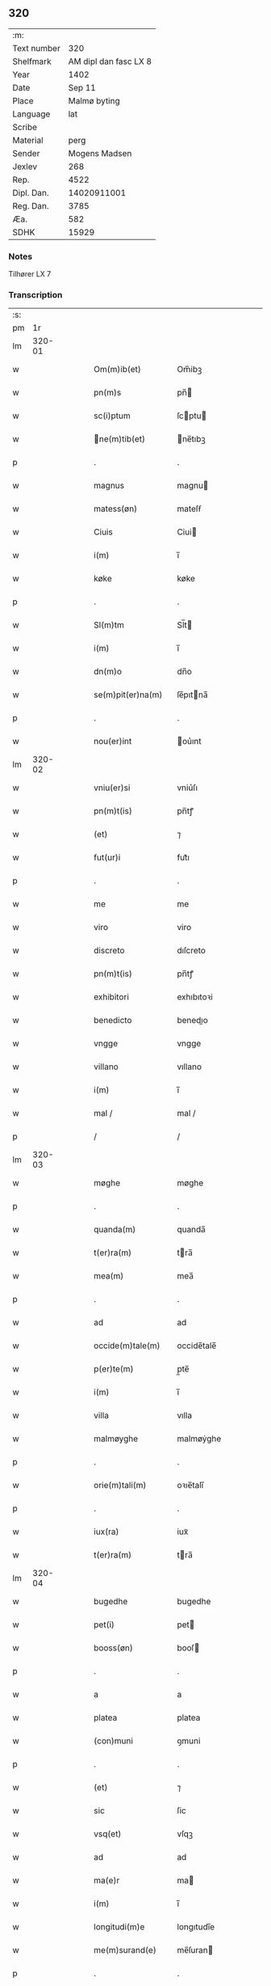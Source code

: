 ** 320
| :m:         |                       |
| Text number |                   320 |
| Shelfmark   | AM dipl dan fasc LX 8 |
| Year        |                  1402 |
| Date        |                Sep 11 |
| Place       |          Malmø byting |
| Language    |                   lat |
| Scribe      |                       |
| Material    |                  perg |
| Sender      |         Mogens Madsen |
| Jexlev      |                   268 |
| Rep.        |                  4522 |
| Dipl. Dan.  |           14020911001 |
| Reg. Dan.   |                  3785 |
| Æa.         |                   582 |
| SDHK        |                 15929 |

*** Notes
Tilhører LX 7

*** Transcription
| :s: |        |   |   |   |   |                   |             |   |   |   |   |     |   |   |    |        |
| pm  |     1r |   |   |   |   |                   |             |   |   |   |   |     |   |   |    |        |
| lm  | 320-01 |   |   |   |   |                   |             |   |   |   |   |     |   |   |    |        |
| w   |        |   |   |   |   | Om(m)ib(et)       | Om̅ibꝫ       |   |   |   |   | lat |   |   |    | 320-01 |
| w   |        |   |   |   |   | pn(m)s            | pn̅         |   |   |   |   | lat |   |   |    | 320-01 |
| w   |        |   |   |   |   | sc(i)ptum         | ſcptu     |   |   |   |   | lat |   |   |    | 320-01 |
| w   |        |   |   |   |   | ne(m)tib(et)     | ne̅tıbꝫ     |   |   |   |   | lat |   |   |    | 320-01 |
| p   |        |   |   |   |   | .                 | .           |   |   |   |   | lat |   |   |    | 320-01 |
| w   |        |   |   |   |   | magnus            | magnu      |   |   |   |   | lat |   |   |    | 320-01 |
| w   |        |   |   |   |   | matess(øn)        | mateſẜ      |   |   |   |   | lat |   |   |    | 320-01 |
| w   |        |   |   |   |   | Ciuis             | Ciui       |   |   |   |   | lat |   |   |    | 320-01 |
| w   |        |   |   |   |   | i(m)              | ı̅           |   |   |   |   | lat |   |   |    | 320-01 |
| w   |        |   |   |   |   | køke              | køke        |   |   |   |   | lat |   |   |    | 320-01 |
| p   |        |   |   |   |   | .                 | .           |   |   |   |   | lat |   |   |    | 320-01 |
| w   |        |   |   |   |   | Sl(m)tm           | Sl̅t        |   |   |   |   | lat |   |   |    | 320-01 |
| w   |        |   |   |   |   | i(m)              | ı̅           |   |   |   |   | lat |   |   |    | 320-01 |
| w   |        |   |   |   |   | dn(m)o            | dn̅o         |   |   |   |   | lat |   |   |    | 320-01 |
| w   |        |   |   |   |   | se(m)pit(er)na(m) | ſe̅pıtna̅    |   |   |   |   | lat |   |   |    | 320-01 |
| p   |        |   |   |   |   | .                 | .           |   |   |   |   | lat |   |   |    | 320-01 |
| w   |        |   |   |   |   | nou(er)int        | ou͛ınt      |   |   |   |   | lat |   |   |    | 320-01 |
| lm  | 320-02 |   |   |   |   |                   |             |   |   |   |   |     |   |   |    |        |
| w   |        |   |   |   |   | vniu(er)si        | vniu͛ſı      |   |   |   |   | lat |   |   |    | 320-02 |
| w   |        |   |   |   |   | pn(m)t(is)        | pn̅tꝭ        |   |   |   |   | lat |   |   |    | 320-02 |
| w   |        |   |   |   |   | (et)              | ⁊           |   |   |   |   | lat |   |   |    | 320-02 |
| w   |        |   |   |   |   | fut(ur)i          | fut᷑ı        |   |   |   |   | lat |   |   |    | 320-02 |
| p   |        |   |   |   |   | .                 | .           |   |   |   |   | lat |   |   |    | 320-02 |
| w   |        |   |   |   |   | me                | me          |   |   |   |   | lat |   |   |    | 320-02 |
| w   |        |   |   |   |   | viro              | viro        |   |   |   |   | lat |   |   |    | 320-02 |
| w   |        |   |   |   |   | discreto          | dıſcreto    |   |   |   |   | lat |   |   |    | 320-02 |
| w   |        |   |   |   |   | pn(m)t(is)        | pn̅tꝭ        |   |   |   |   | lat |   |   |    | 320-02 |
| w   |        |   |   |   |   | exhibitori        | exhıbıtoꝛi  |   |   |   |   | lat |   |   |    | 320-02 |
| w   |        |   |   |   |   | benedicto         | benedıo    |   |   |   |   | lat |   |   |    | 320-02 |
| w   |        |   |   |   |   | vngge             | vngge       |   |   |   |   | lat |   |   |    | 320-02 |
| w   |        |   |   |   |   | villano           | vıllano     |   |   |   |   | lat |   |   |    | 320-02 |
| w   |        |   |   |   |   | i(m)              | ı̅           |   |   |   |   | lat |   |   |    | 320-02 |
| w   |        |   |   |   |   | mal /             | mal /       |   |   |   |   | lat |   |   |    | 320-02 |
| p   |        |   |   |   |   | /                 | /           |   |   |   |   | lat |   |   |    | 320-02 |
| lm  | 320-03 |   |   |   |   |                   |             |   |   |   |   |     |   |   |    |        |
| w   |        |   |   |   |   | møghe             | møghe       |   |   |   |   | lat |   |   |    | 320-03 |
| p   |        |   |   |   |   | .                 | .           |   |   |   |   | lat |   |   |    | 320-03 |
| w   |        |   |   |   |   | quanda(m)         | quanda̅      |   |   |   |   | lat |   |   |    | 320-03 |
| w   |        |   |   |   |   | t(er)ra(m)        | tra̅        |   |   |   |   | lat |   |   |    | 320-03 |
| w   |        |   |   |   |   | mea(m)            | mea̅         |   |   |   |   | lat |   |   |    | 320-03 |
| p   |        |   |   |   |   | .                 | .           |   |   |   |   | lat |   |   |    | 320-03 |
| w   |        |   |   |   |   | ad                | ad          |   |   |   |   | lat |   |   |    | 320-03 |
| w   |        |   |   |   |   | occide(m)tale(m)  | occide̅tale̅  |   |   |   |   | lat |   |   |    | 320-03 |
| w   |        |   |   |   |   | p(er)te(m)        | p̲te̅         |   |   |   |   | lat |   |   |    | 320-03 |
| w   |        |   |   |   |   | i(m)              | ı̅           |   |   |   |   | lat |   |   |    | 320-03 |
| w   |        |   |   |   |   | villa             | vılla       |   |   |   |   | lat |   |   |    | 320-03 |
| w   |        |   |   |   |   | malmøyghe         | malmøẏghe   |   |   |   |   | lat |   |   |    | 320-03 |
| p   |        |   |   |   |   | .                 | .           |   |   |   |   | lat |   |   |    | 320-03 |
| w   |        |   |   |   |   | orie(m)tali(m)    | oꝛıe̅talı̅    |   |   |   |   | lat |   |   |    | 320-03 |
| p   |        |   |   |   |   | .                 | .           |   |   |   |   | lat |   |   |    | 320-03 |
| w   |        |   |   |   |   | iux(ra)           | iuxᷓ         |   |   |   |   | lat |   |   |    | 320-03 |
| w   |        |   |   |   |   | t(er)ra(m)        | tra̅        |   |   |   |   | lat |   |   |    | 320-03 |
| lm  | 320-04 |   |   |   |   |                   |             |   |   |   |   |     |   |   |    |        |
| w   |        |   |   |   |   | bugedhe           | bugedhe     |   |   |   |   | lat |   |   |    | 320-04 |
| w   |        |   |   |   |   | pet(i)            | pet        |   |   |   |   | lat |   |   |    | 320-04 |
| w   |        |   |   |   |   | booss(øn)         | booſ       |   |   |   |   | lat |   |   |    | 320-04 |
| p   |        |   |   |   |   | .                 | .           |   |   |   |   | lat |   |   |    | 320-04 |
| w   |        |   |   |   |   | a                 | a           |   |   |   |   | lat |   |   |    | 320-04 |
| w   |        |   |   |   |   | platea            | platea      |   |   |   |   | lat |   |   |    | 320-04 |
| w   |        |   |   |   |   | (con)muni         | ꝯmuni       |   |   |   |   | lat |   |   |    | 320-04 |
| p   |        |   |   |   |   | .                 | .           |   |   |   |   | lat |   |   |    | 320-04 |
| w   |        |   |   |   |   | (et)              | ⁊           |   |   |   |   | lat |   |   |    | 320-04 |
| w   |        |   |   |   |   | sic               | ſic         |   |   |   |   | lat |   |   |    | 320-04 |
| w   |        |   |   |   |   | vsq(et)           | vſqꝫ        |   |   |   |   | lat |   |   |    | 320-04 |
| w   |        |   |   |   |   | ad                | ad          |   |   |   |   | lat |   |   |    | 320-04 |
| w   |        |   |   |   |   | ma(e)r            | ma         |   |   |   |   | lat |   |   |    | 320-04 |
| w   |        |   |   |   |   | i(m)              | ı̅           |   |   |   |   | lat |   |   |    | 320-04 |
| w   |        |   |   |   |   | longitudi(m)e     | longıtudı̅e  |   |   |   |   | lat |   |   |    | 320-04 |
| w   |        |   |   |   |   | me(m)surand(e)    | me̅ſuran    |   |   |   |   | lat |   |   |    | 320-04 |
| p   |        |   |   |   |   | .                 | .           |   |   |   |   | lat |   |   |    | 320-04 |
| w   |        |   |   |   |   | Cui(us)           | Cui᷒         |   |   |   |   | lat |   |   |    | 320-04 |
| lm  | 320-05 |   |   |   |   |                   |             |   |   |   |   |     |   |   |    |        |
| w   |        |   |   |   |   | latitudo          | latıtudo    |   |   |   |   | lat |   |   |    | 320-05 |
| p   |        |   |   |   |   | .                 | .           |   |   |   |   | lat |   |   |    | 320-05 |
| w   |        |   |   |   |   | noue(m)           | noue̅        |   |   |   |   | lat |   |   |    | 320-05 |
| w   |        |   |   |   |   | vlnas             | vlna       |   |   |   |   | lat |   |   |    | 320-05 |
| p   |        |   |   |   |   | .                 | .           |   |   |   |   | lat |   |   |    | 320-05 |
| w   |        |   |   |   |   |                  |            |   |   |   |   | lat |   |   |    | 320-05 |
| w   |        |   |   |   |   | q(ra)rtali        | qᷓꝛtalı      |   |   |   |   | lat |   |   |    | 320-05 |
| p   |        |   |   |   |   | .                 | .           |   |   |   |   | lat |   |   |    | 320-05 |
| w   |        |   |   |   |   | vni(us)           | vni᷒         |   |   |   |   | lat |   |   |    | 320-05 |
| w   |        |   |   |   |   | vlne              | vlne        |   |   |   |   | lat |   |   |    | 320-05 |
| w   |        |   |   |   |   | (con)tinet        | ꝯtinet      |   |   |   |   | lat |   |   |    | 320-05 |
| p   |        |   |   |   |   | .                 | .           |   |   |   |   | lat |   |   |    | 320-05 |
| w   |        |   |   |   |   | sitam             | ſıta       |   |   |   |   | lat |   |   |    | 320-05 |
| p   |        |   |   |   |   | /                 | /           |   |   |   |   | lat |   |   |    | 320-05 |
| w   |        |   |   |   |   | In                | In          |   |   |   |   | lat |   |   |    | 320-05 |
| w   |        |   |   |   |   | qua               | qua         |   |   |   |   | lat |   |   |    | 320-05 |
| w   |        |   |   |   |   | yngemar(us)       | yngemar᷒     |   |   |   |   | lat |   |   |    | 320-05 |
| w   |        |   |   |   |   | bødeke(er)        | bødeke͛      |   |   |   |   | lat |   |   |    | 320-05 |
| lm  | 320-06 |   |   |   |   |                   |             |   |   |   |   |     |   |   |    |        |
| w   |        |   |   |   |   | p(ro)nu(m)c       | ꝓnu̅c        |   |   |   |   | lat |   |   |    | 320-06 |
| w   |        |   |   |   |   | hi(m)tat          | hı̅tat       |   |   |   |   | lat |   |   |    | 320-06 |
| w   |        |   |   |   |   |                  |            |   |   |   |   | lat |   |   |    | 320-06 |
| w   |        |   |   |   |   | domib(et)         | domibꝫ      |   |   |   |   | lat |   |   |    | 320-06 |
| w   |        |   |   |   |   | (et)              | ⁊           |   |   |   |   | lat |   |   |    | 320-06 |
| w   |        |   |   |   |   | structur(is)      | ﬅruurꝭ     |   |   |   |   | lat |   |   |    | 320-06 |
| p   |        |   |   |   |   | .                 | .           |   |   |   |   | lat |   |   |    | 320-06 |
| w   |        |   |   |   |   | fundis            | fundi      |   |   |   |   | lat |   |   |    | 320-06 |
| w   |        |   |   |   |   | (et)              | ⁊           |   |   |   |   | lat |   |   |    | 320-06 |
| w   |        |   |   |   |   | spacijs           | ſpacij     |   |   |   |   | lat |   |   |    | 320-06 |
| w   |        |   |   |   |   | eius              | eiu        |   |   |   |   | lat |   |   |    | 320-06 |
| w   |        |   |   |   |   | vniu(er)sis       | vnıu͛ſı     |   |   |   |   | lat |   |   |    | 320-06 |
| p   |        |   |   |   |   | .                 | .           |   |   |   |   | lat |   |   |    | 320-06 |
| w   |        |   |   |   |   | nll(m)is          | nll̅ı       |   |   |   |   | lat |   |   |    | 320-06 |
| w   |        |   |   |   |   | except(is)        | exceptꝭ     |   |   |   |   | lat |   |   |    | 320-06 |
| w   |        |   |   |   |   | qui /             | qui /       |   |   |   |   | lat |   |   |    | 320-06 |
| p   |        |   |   |   |   | /                 | /           |   |   |   |   | lat |   |   |    | 320-06 |
| lm  | 320-07 |   |   |   |   |                   |             |   |   |   |   |     |   |   |    |        |
| w   |        |   |   |   |   | buscu(m)q(et)     | buſcu̅qꝫ     |   |   |   |   | lat |   |   |    | 320-07 |
| w   |        |   |   |   |   | no(m)ib(et)       | no̅ıbꝫ       |   |   |   |   | lat |   |   |    | 320-07 |
| w   |        |   |   |   |   | ce(m)seant(ur)    | ce̅ſeant᷑     |   |   |   |   | lat |   |   |    | 320-07 |
| p   |        |   |   |   |   | .                 | .           |   |   |   |   | lat |   |   |    | 320-07 |
| w   |        |   |   |   |   | rite              | rite        |   |   |   |   | lat |   |   |    | 320-07 |
| w   |        |   |   |   |   | (et)              | ⁊           |   |   |   |   | lat |   |   |    | 320-07 |
| w   |        |   |   |   |   | r(o)nabil(m)r     | rͦnabıl̅r     |   |   |   |   | lat |   |   |    | 320-07 |
| w   |        |   |   |   |   | vendidisse        | vendıdıe   |   |   |   |   | lat |   |   |    | 320-07 |
| w   |        |   |   |   |   | (et)              | ⁊           |   |   |   |   | lat |   |   | =  | 320-07 |
| w   |        |   |   |   |   | p(er)it(er)       | p̲it        |   |   |   |   | lat |   |   | == | 320-07 |
| p   |        |   |   |   |   | .                 | .           |   |   |   |   | lat |   |   |    | 320-07 |
| w   |        |   |   |   |   | i(m)              | ı̅           |   |   |   |   | lat |   |   |    | 320-07 |
| w   |        |   |   |   |   | placito           | placito     |   |   |   |   | lat |   |   |    | 320-07 |
| w   |        |   |   |   |   | ciuili            | ciuilı      |   |   |   |   | lat |   |   |    | 320-07 |
| w   |        |   |   |   |   | malmø            | malmø      |   |   |   |   | lat |   |   |    | 320-07 |
| lm  | 320-08 |   |   |   |   |                   |             |   |   |   |   |     |   |   |    |        |
| w   |        |   |   |   |   | scotasse          | ſcotae     |   |   |   |   | lat |   |   |    | 320-08 |
| p   |        |   |   |   |   | .                 | .           |   |   |   |   | lat |   |   |    | 320-08 |
| w   |        |   |   |   |   | (et)              | ⁊           |   |   |   |   | lat |   |   |    | 320-08 |
| w   |        |   |   |   |   | ad                | ad          |   |   |   |   | lat |   |   |    | 320-08 |
| w   |        |   |   |   |   | man(us)           | man᷒         |   |   |   |   | lat |   |   |    | 320-08 |
| w   |        |   |   |   |   | eius              | eiu        |   |   |   |   | lat |   |   |    | 320-08 |
| w   |        |   |   |   |   | assignasse        | aıgnae    |   |   |   |   | lat |   |   |    | 320-08 |
| w   |        |   |   |   |   | Iu(e)r            | Iu         |   |   |   |   | lat |   |   |    | 320-08 |
| w   |        |   |   |   |   | pp(er)etuo        | ̲etuo       |   |   |   |   | lat |   |   |    | 320-08 |
| w   |        |   |   |   |   | possidend(e)      | poıden    |   |   |   |   | lat |   |   |    | 320-08 |
| p   |        |   |   |   |   | .                 | .           |   |   |   |   | lat |   |   |    | 320-08 |
| w   |        |   |   |   |   | Recognosce(m)s    | Recognoſce̅ |   |   |   |   | lat |   |   |    | 320-08 |
| w   |        |   |   |   |   | me                | me          |   |   |   |   | lat |   |   |    | 320-08 |
| w   |        |   |   |   |   | plen(m)           | plenͫ        |   |   |   |   | lat |   |   |    | 320-08 |
| lm  | 320-09 |   |   |   |   |                   |             |   |   |   |   |     |   |   |    |        |
| w   |        |   |   |   |   | (et)              | ⁊           |   |   |   |   | lat |   |   |    | 320-09 |
| w   |        |   |   |   |   | sufficie(m)s      | ſuﬀicie̅    |   |   |   |   | lat |   |   |    | 320-09 |
| w   |        |   |   |   |   | p(m)ciu(m)        | p̅ciu̅        |   |   |   |   | lat |   |   |    | 320-09 |
| w   |        |   |   |   |   | ab                | ab          |   |   |   |   | lat |   |   |    | 320-09 |
| w   |        |   |   |   |   | eode(m)           | eode̅        |   |   |   |   | lat |   |   |    | 320-09 |
| w   |        |   |   |   |   | bn(m)dc(m)o       | bn̅dc̅o       |   |   |   |   | lat |   |   |    | 320-09 |
| w   |        |   |   |   |   | vngge             | vngge       |   |   |   |   | lat |   |   |    | 320-09 |
| p   |        |   |   |   |   | .                 | .           |   |   |   |   | lat |   |   |    | 320-09 |
| w   |        |   |   |   |   | p(ro)             | ꝓ           |   |   |   |   | lat |   |   |    | 320-09 |
| w   |        |   |   |   |   | eade(m)           | eade̅        |   |   |   |   | lat |   |   |    | 320-09 |
| w   |        |   |   |   |   | t(er)ra           | tra        |   |   |   |   | lat |   |   |    | 320-09 |
| w   |        |   |   |   |   | scdm(m)           | ſcd̅        |   |   |   |   | lat |   |   |    | 320-09 |
| w   |        |   |   |   |   | velle             | velle       |   |   |   |   | lat |   |   |    | 320-09 |
| w   |        |   |   |   |   | me(m)             | meͫ          |   |   |   |   | lat |   |   |    | 320-09 |
| w   |        |   |   |   |   | ad                | ad          |   |   |   |   | lat |   |   |    | 320-09 |
| w   |        |   |   |   |   | (con)te(m)t(m)    | ꝯte̅tͫ        |   |   |   |   | lat |   |   |    | 320-09 |
| w   |        |   |   |   |   | s(øn)bleuasse     | ẜbleuae    |   |   |   |   | lat |   |   |    | 320-09 |
| lm  | 320-10 |   |   |   |   |                   |             |   |   |   |   |     |   |   |    |        |
| w   |        |   |   |   |   | Ita               | Ita         |   |   |   |   | lat |   |   |    | 320-10 |
| w   |        |   |   |   |   | vt                | vt          |   |   |   |   | lat |   |   |    | 320-10 |
| w   |        |   |   |   |   | ip(m)m            | ıp̅         |   |   |   |   | lat |   |   |    | 320-10 |
| w   |        |   |   |   |   | bn(m)dc(m)m       | bn̅dc̅       |   |   |   |   | lat |   |   |    | 320-10 |
| p   |        |   |   |   |   | .                 | .           |   |   |   |   | lat |   |   |    | 320-10 |
| w   |        |   |   |   |   | (et)              | ⁊           |   |   |   |   | lat |   |   |    | 320-10 |
| w   |        |   |   |   |   | he(er)des         | he͛de       |   |   |   |   | lat |   |   |    | 320-10 |
| w   |        |   |   |   |   | suos              | ſuo        |   |   |   |   | lat |   |   |    | 320-10 |
| p   |        |   |   |   |   | .                 | .           |   |   |   |   | lat |   |   |    | 320-10 |
| w   |        |   |   |   |   | p(ro)             | ꝓ           |   |   |   |   | lat |   |   |    | 320-10 |
| w   |        |   |   |   |   | me                | me          |   |   |   |   | lat |   |   |    | 320-10 |
| p   |        |   |   |   |   | .                 | .           |   |   |   |   | lat |   |   |    | 320-10 |
| w   |        |   |   |   |   | meisq(et)         | meıqꝫ      |   |   |   |   | lat |   |   |    | 320-10 |
| w   |        |   |   |   |   | heredib(et)       | heredıbꝫ    |   |   |   |   | lat |   |   |    | 320-10 |
| p   |        |   |   |   |   | .                 | .           |   |   |   |   | lat |   |   |    | 320-10 |
| w   |        |   |   |   |   | q(i)ttu(m)        | qu̅        |   |   |   |   | lat |   |   |    | 320-10 |
| p   |        |   |   |   |   | .                 | .           |   |   |   |   | lat |   |   |    | 320-10 |
| w   |        |   |   |   |   | liber(m)          | lıberͫ       |   |   |   |   | lat |   |   |    | 320-10 |
| w   |        |   |   |   |   | dim(t)to          | dımͭto       |   |   |   |   | lat |   |   |    | 320-10 |
| w   |        |   |   |   |   | (et)              |            |   |   |   |   | lat |   |   |    | 320-10 |
| w   |        |   |   |   |   | excu /            | excu /      |   |   |   |   | lat |   |   |    | 320-10 |
| p   |        |   |   |   |   | /                 | /           |   |   |   |   | lat |   |   |    | 320-10 |
| lm  | 320-11 |   |   |   |   |                   |             |   |   |   |   |     |   |   |    |        |
| w   |        |   |   |   |   | sat(m)            | ſatͫ         |   |   |   |   | lat |   |   |    | 320-11 |
| w   |        |   |   |   |   | penit(us)         | penit᷒       |   |   |   |   | lat |   |   |    | 320-11 |
| w   |        |   |   |   |   | p(er)             | p̲           |   |   |   |   | lat |   |   |    | 320-11 |
| w   |        |   |   |   |   | pn(m)tes          | pn̅te       |   |   |   |   | lat |   |   |    | 320-11 |
| p   |        |   |   |   |   | .                 | .           |   |   |   |   | lat |   |   |    | 320-11 |
| w   |        |   |   |   |   | vnde              | ỽnde        |   |   |   |   | lat |   |   |    | 320-11 |
| w   |        |   |   |   |   | obligo            | oblıgo      |   |   |   |   | lat |   |   |    | 320-11 |
| w   |        |   |   |   |   | me                | me          |   |   |   |   | lat |   |   |    | 320-11 |
| w   |        |   |   |   |   | (et)              | ⁊           |   |   |   |   | lat |   |   |    | 320-11 |
| w   |        |   |   |   |   | he(er)des         | he͛de       |   |   |   |   | lat |   |   |    | 320-11 |
| w   |        |   |   |   |   | meos              | meo        |   |   |   |   | lat |   |   |    | 320-11 |
| p   |        |   |   |   |   | .                 | .           |   |   |   |   | lat |   |   |    | 320-11 |
| w   |        |   |   |   |   | ad                | ad          |   |   |   |   | lat |   |   |    | 320-11 |
| w   |        |   |   |   |   | ap(ro)p(i)andu(m) | aandu̅     |   |   |   |   | lat |   |   |    | 320-11 |
| p   |        |   |   |   |   | .                 | .           |   |   |   |   | lat |   |   |    | 320-11 |
| w   |        |   |   |   |   | lib(er)and(e)     | lıb͛an      |   |   |   |   | lat |   |   |    | 320-11 |
| p   |        |   |   |   |   | .                 | .           |   |   |   |   | lat |   |   |    | 320-11 |
| w   |        |   |   |   |   | disb(er)gandu(m)  | dıſb͛gandu̅   |   |   |   |   | lat |   |   |    | 320-11 |
| lm  | 320-12 |   |   |   |   |                   |             |   |   |   |   |     |   |   |    |        |
| w   |        |   |   |   |   | ac                | ac          |   |   |   |   | lat |   |   |    | 320-12 |
| w   |        |   |   |   |   | de                | de          |   |   |   |   | lat |   |   |    | 320-12 |
| w   |        |   |   |   |   | euittac(m)oe      | euiac̅oe    |   |   |   |   | lat |   |   |    | 320-12 |
| w   |        |   |   |   |   | caue(m)du(m)      | caue̅du̅      |   |   |   |   | lat |   |   |    | 320-12 |
| w   |        |   |   |   |   | me(m)orato        | me̅oꝛato     |   |   |   |   | lat |   |   |    | 320-12 |
| w   |        |   |   |   |   | bn(m)dc(m)o       | bn̅dc̅o       |   |   |   |   | lat |   |   |    | 320-12 |
| w   |        |   |   |   |   | vngge             | vngge       |   |   |   |   | lat |   |   |    | 320-12 |
| w   |        |   |   |   |   | (et)              | ⁊           |   |   |   |   | lat |   |   |    | 320-12 |
| w   |        |   |   |   |   | suis              | ſui        |   |   |   |   | lat |   |   |    | 320-12 |
| w   |        |   |   |   |   | he(er)dib(et)     | he͛dıbꝫ      |   |   |   |   | lat |   |   |    | 320-12 |
| w   |        |   |   |   |   | p(m)dc(m)am       | p̅dc̅a       |   |   |   |   | lat |   |   |    | 320-12 |
| w   |        |   |   |   |   | t(er)ra(m)        | tra̅        |   |   |   |   | lat |   |   |    | 320-12 |
| w   |        |   |   |   |   |                  |            |   |   |   |   | lat |   |   |    | 320-12 |
| w   |        |   |   |   |   | om(m)ib(et)       | om̅ıbꝫ       |   |   |   |   | lat |   |   |    | 320-12 |
| lm  | 320-13 |   |   |   |   |                   |             |   |   |   |   |     |   |   |    |        |
| w   |        |   |   |   |   | suis              | ſui        |   |   |   |   | lat |   |   |    | 320-13 |
| w   |        |   |   |   |   | vt                | vt          |   |   |   |   | lat |   |   |    | 320-13 |
| w   |        |   |   |   |   | p(m)mitti(r)      | p̅míttıᷣ      |   |   |   |   | lat |   |   |    | 320-13 |
| p   |        |   |   |   |   | .                 | .           |   |   |   |   | lat |   |   |    | 320-13 |
| w   |        |   |   |   |   | p(er)tine(m)cijs  | p̲tíne̅cij   |   |   |   |   | lat |   |   |    | 320-13 |
| p   |        |   |   |   |   | .                 | .           |   |   |   |   | lat |   |   |    | 320-13 |
| w   |        |   |   |   |   | (et)              | ⁊           |   |   |   |   | lat |   |   |    | 320-13 |
| w   |        |   |   |   |   | dc(m)m            | dc̅         |   |   |   |   | lat |   |   |    | 320-13 |
| w   |        |   |   |   |   | bn(m)dc(m)m       | bn̅dc̅       |   |   |   |   | lat |   |   |    | 320-13 |
| w   |        |   |   |   |   | (et)              | ⁊           |   |   |   |   | lat |   |   |    | 320-13 |
| w   |        |   |   |   |   | suos              | ſuo        |   |   |   |   | lat |   |   |    | 320-13 |
| w   |        |   |   |   |   | he(er)des         | he͛de       |   |   |   |   | lat |   |   |    | 320-13 |
| w   |        |   |   |   |   | ab                | ab          |   |   |   |   | lat |   |   |    | 320-13 |
| w   |        |   |   |   |   | om(m)i            | om̅í         |   |   |   |   | lat |   |   |    | 320-13 |
| w   |        |   |   |   |   | dampno            | dampno      |   |   |   |   | lat |   |   |    | 320-13 |
| p   |        |   |   |   |   | .                 | .           |   |   |   |   | lat |   |   |    | 320-13 |
| w   |        |   |   |   |   | ex                | ex          |   |   |   |   | lat |   |   |    | 320-13 |
| w   |        |   |   |   |   | p(er)te           | p̲te         |   |   |   |   | lat |   |   |    | 320-13 |
| w   |        |   |   |   |   | eiusde(m)         | eiuſde̅      |   |   |   |   | lat |   |   |    | 320-13 |
| lm  | 320-14 |   |   |   |   |                   |             |   |   |   |   |     |   |   |    |        |
| w   |        |   |   |   |   | t(er)re           | tre        |   |   |   |   | lat |   |   |    | 320-14 |
| w   |        |   |   |   |   | Eripiend(e)       | ripien    |   |   |   |   | lat |   |   |    | 320-14 |
| p   |        |   |   |   |   | .                 | .           |   |   |   |   | lat |   |   |    | 320-14 |
| w   |        |   |   |   |   | p(ro)             | ꝓ           |   |   |   |   | lat |   |   |    | 320-14 |
| w   |        |   |   |   |   | (et)              | ⁊           |   |   |   |   | lat |   |   |    | 320-14 |
| w   |        |   |   |   |   | ab                | ab          |   |   |   |   | lat |   |   |    | 320-14 |
| w   |        |   |   |   |   | i(m)petic(m)oe    | ı̅petıc̅oe    |   |   |   |   | lat |   |   |    | 320-14 |
| w   |        |   |   |   |   | (et)              | ⁊           |   |   |   |   | lat |   |   |    | 320-14 |
| w   |        |   |   |   |   | allocuc(m)oe      | allocuc̅oe   |   |   |   |   | lat |   |   |    | 320-14 |
| w   |        |   |   |   |   | siue              | ſiue        |   |   |   |   | lat |   |   |    | 320-14 |
| w   |        |   |   |   |   | (et)              | ⁊           |   |   |   |   | lat |   |   |    | 320-14 |
| w   |        |   |   |   |   | adi(m)ue(m)c(m)oe | adı̅ue̅c̅oe    |   |   |   |   | lat |   |   |    | 320-14 |
| w   |        |   |   |   |   | pn(m)t(is)        | pn̅tꝭ        |   |   |   |   | lat |   |   |    | 320-14 |
| w   |        |   |   |   |   | (et)              | ⁊           |   |   |   |   | lat |   |   |    | 320-14 |
| w   |        |   |   |   |   | fut(ur)or(um)     | fut᷑oꝝ       |   |   |   |   | lat |   |   |    | 320-14 |
| w   |        |   |   |   |   | on(m)m            | on̅         |   |   |   |   | lat |   |   |    | 320-14 |
| w   |        |   |   |   |   | q(o)ru(m)q(et)   | qͦꝛu̅qꝫ      |   |   |   |   | lat |   |   |    | 320-14 |
| p   |        |   |   |   |   | .                 | .           |   |   |   |   | lat |   |   |    | 320-14 |
| lm  | 320-15 |   |   |   |   |                   |             |   |   |   |   |     |   |   |    |        |
| w   |        |   |   |   |   | In                | In          |   |   |   |   | lat |   |   |    | 320-15 |
| w   |        |   |   |   |   | Cui(us)           | Cuı᷒         |   |   |   |   | lat |   |   |    | 320-15 |
| w   |        |   |   |   |   | rei               | rei         |   |   |   |   | lat |   |   |    | 320-15 |
| w   |        |   |   |   |   | testimo(m)i(m)    | teﬅımo̅ıͫ     |   |   |   |   | lat |   |   |    | 320-15 |
| p   |        |   |   |   |   | .                 | .           |   |   |   |   | lat |   |   |    | 320-15 |
| w   |        |   |   |   |   | sigillu(m)        | ſıgıllu̅     |   |   |   |   | lat |   |   |    | 320-15 |
| w   |        |   |   |   |   | me(m)             | meͫ          |   |   |   |   | lat |   |   |    | 320-15 |
| w   |        |   |   |   |   | vna               | vna         |   |   |   |   | lat |   |   |    | 320-15 |
| w   |        |   |   |   |   |                  |            |   |   |   |   | lat |   |   |    | 320-15 |
| w   |        |   |   |   |   | sigill(m)         | ſıgıll̅      |   |   |   |   | lat |   |   |    | 320-15 |
| p   |        |   |   |   |   | .                 | .           |   |   |   |   | lat |   |   |    | 320-15 |
| w   |        |   |   |   |   | viror(um)         | vıroꝝ       |   |   |   |   | lat |   |   |    | 320-15 |
| w   |        |   |   |   |   | discretor(um)     | dıſcretoꝝ   |   |   |   |   | lat |   |   |    | 320-15 |
| w   |        |   |   |   |   | he(m)nikini       | he̅nıkini    |   |   |   |   | lat |   |   |    | 320-15 |
| w   |        |   |   |   |   | akess(øn)         | akeſ       |   |   |   |   | lat |   |   |    | 320-15 |
| p   |        |   |   |   |   | .                 | .           |   |   |   |   | lat |   |   |    | 320-15 |
| w   |        |   |   |   |   | (con)sulis        | ꝯſulı      |   |   |   |   | lat |   |   |    | 320-15 |
| lm  | 320-16 |   |   |   |   |                   |             |   |   |   |   |     |   |   |    |        |
| w   |        |   |   |   |   | i(m)              | ı̅           |   |   |   |   | lat |   |   |    | 320-16 |
| w   |        |   |   |   |   | malmø            | malmø      |   |   |   |   | lat |   |   |    | 320-16 |
| p   |        |   |   |   |   | .                 | .           |   |   |   |   | lat |   |   |    | 320-16 |
| w   |        |   |   |   |   | (et)              | ⁊           |   |   |   |   | lat |   |   |    | 320-16 |
| w   |        |   |   |   |   | yngemarj          | yngemarj    |   |   |   |   | lat |   |   |    | 320-16 |
| w   |        |   |   |   |   | thomess(øn)       | thomeſ     |   |   |   |   | lat |   |   |    | 320-16 |
| p   |        |   |   |   |   | .                 | .           |   |   |   |   | lat |   |   |    | 320-16 |
| w   |        |   |   |   |   | dc(m)i            | dc̅ı         |   |   |   |   | lat |   |   |    | 320-16 |
| w   |        |   |   |   |   | bødek(er)e        | bødek͛e      |   |   |   |   | lat |   |   |    | 320-16 |
| p   |        |   |   |   |   | .                 | .           |   |   |   |   | lat |   |   |    | 320-16 |
| w   |        |   |   |   |   | villani           | vıllani     |   |   |   |   | lat |   |   |    | 320-16 |
| w   |        |   |   |   |   | ibide(m)          | ıbıde̅       |   |   |   |   | lat |   |   |    | 320-16 |
| p   |        |   |   |   |   | .                 | .           |   |   |   |   | lat |   |   |    | 320-16 |
| w   |        |   |   |   |   | pn(m)tib(et)      | pn̅tıbꝫ      |   |   |   |   | lat |   |   |    | 320-16 |
| w   |        |   |   |   |   | e(m)              | e̅           |   |   |   |   | lat |   |   |    | 320-16 |
| w   |        |   |   |   |   | Appensum          | enſu     |   |   |   |   | lat |   |   |    | 320-16 |
| lm  | 320-17 |   |   |   |   |                   |             |   |   |   |   |     |   |   |    |        |
| w   |        |   |   |   |   | Dat(m)            | Ꝺatͫ         |   |   |   |   | lat |   |   |    | 320-17 |
| w   |        |   |   |   |   | malmø            | malmø      |   |   |   |   | lat |   |   |    | 320-17 |
| w   |        |   |   |   |   | Anno              | Anno        |   |   |   |   | lat |   |   |    | 320-17 |
| w   |        |   |   |   |   | dn(m)i            | dn̅i         |   |   |   |   | lat |   |   |    | 320-17 |
| w   |        |   |   |   |   | M(o)cdscd(m)o     | ͦcdſcd̅o     |   |   |   |   | lat |   |   |    | 320-17 |
| p   |        |   |   |   |   | .                 | .           |   |   |   |   | lat |   |   |    | 320-17 |
| w   |        |   |   |   |   | scd(m)a           | ſcd̅a        |   |   |   |   | lat |   |   |    | 320-17 |
| w   |        |   |   |   |   | (ra)             | ᷓ           |   |   |   |   | lat |   |   |    | 320-17 |
| w   |        |   |   |   |   | p(ro)xi(m)a       | ꝓxı̅a        |   |   |   |   | lat |   |   |    | 320-17 |
| w   |        |   |   |   |   | p(us)             | p᷒           |   |   |   |   | lat |   |   |    | 320-17 |
| w   |        |   |   |   |   | natiui(t)(e)      | natıuıͭͤ      |   |   |   |   | lat |   |   |    | 320-17 |
| p   |        |   |   |   |   | .                 | .           |   |   |   |   | lat |   |   |    | 320-17 |
| w   |        |   |   |   |   | bt(m)e            | bt̅e         |   |   |   |   | lat |   |   |    | 320-17 |
| w   |        |   |   |   |   | ꝟgi(m)s           | ꝟgı̅        |   |   |   |   | lat |   |   |    | 320-17 |
| w   |        |   |   |   |   | gloriose          | gloꝛioſe    |   |   |   |   | lat |   |   |    | 320-17 |
| p   |        |   |   |   |   | /                 | /           |   |   |   |   | lat |   |   |    | 320-17 |
| :e: |        |   |   |   |   |                   |             |   |   |   |   |     |   |   |    |        |
